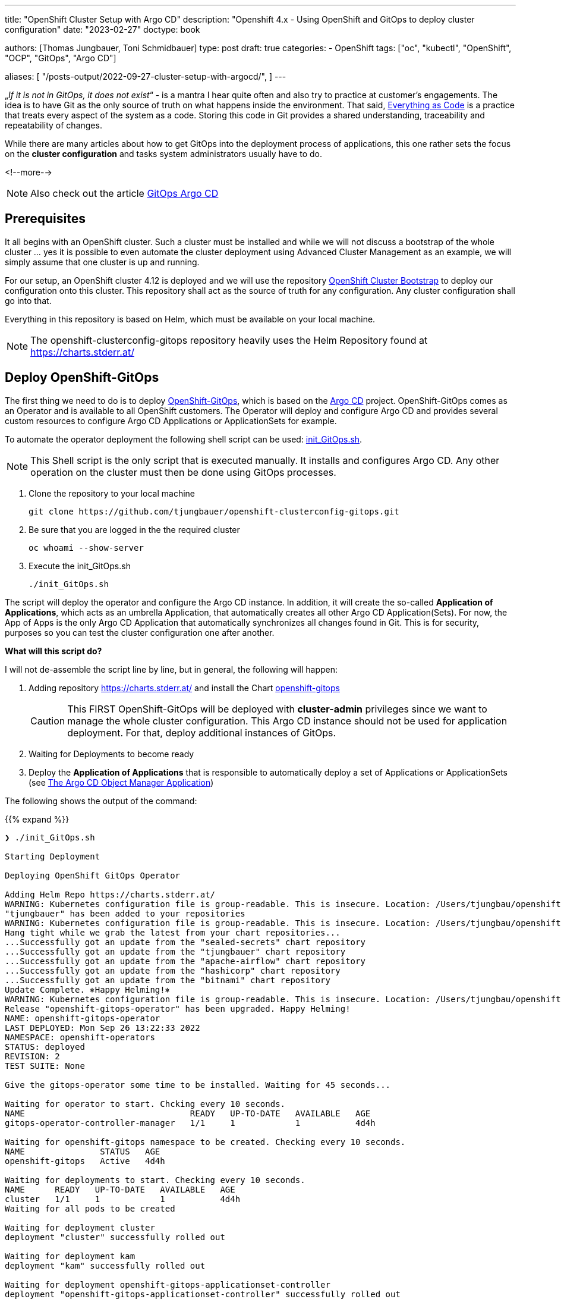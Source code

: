 --- 
title: "OpenShift Cluster Setup with Argo CD"
description: "Openshift 4.x - Using OpenShift and GitOps to deploy cluster configuration"
date: "2023-02-27"
doctype: book

authors: [Thomas Jungbauer, Toni Schmidbauer]
type: post
draft: true
categories:
   - OpenShift
tags: ["oc", "kubectl", "OpenShift", "OCP", "GitOps", "Argo CD"] 

aliases: [ 
	 "/posts-output/2022-09-27-cluster-setup-with-argocd/",
] 
---

:imagesdir: /openshift/images/
:icons: font
:toc:


„_If it is not in GitOps, it does not exist_“ - is a mantra I hear quite often and also try to practice at customer's engagements. The idea is to have Git as the only source of truth on what happens inside the environment. That said, https://openpracticelibrary.com/practice/everything-as-code/[Everything as Code] is a practice that treats every aspect of the system as a code. Storing this code in Git provides a shared understanding, traceability and repeatability of changes. 

While there are many articles about how to get GitOps into the deployment process of applications, this one rather sets the focus on the *cluster configuration* and tasks system administrators usually have to do. 

<!--more--> 

NOTE: Also check out the article https://blog.stderr.at/openshift/2020-08-06-argocd/[GitOps Argo CD]

== Prerequisites 

It all begins with an OpenShift cluster. Such a cluster must be installed and while we will not discuss a bootstrap of the whole cluster … yes it is possible to even automate the cluster deployment using Advanced Cluster Management as an example, we will simply assume that one cluster is up and running. 

For our setup, an OpenShift cluster 4.12 is deployed and we will use the repository https://github.com/tjungbauer/openshift-clusterconfig-gitops[OpenShift Cluster Bootstrap] to deploy our configuration onto this cluster. This repository shall act as the source of truth for any configuration. Any cluster configuration shall go into that.  

Everything in this repository is based on Helm, which must be available on your local machine. 

NOTE: The openshift-clusterconfig-gitops repository heavily uses the Helm Repository found at https://charts.stderr.at/ 

== Deploy OpenShift-GitOps 

The first thing we need to do is to deploy https://docs.openshift.com/container-platform/4.11/cicd/gitops/gitops-release-notes.html[OpenShift-GitOps], which is based on the https://argo-cd.readthedocs.io/en/stable/[Argo CD] project. OpenShift-GitOps comes as an Operator and is available to all OpenShift customers. The Operator will deploy and configure Argo CD and provides several custom resources to configure Argo CD Applications or ApplicationSets for example. 

To automate the operator deployment the following shell script can be used: https://github.com/tjungbauer/openshift-clusterconfig-gitops/blob/main/init_GitOps.sh[init_GitOps.sh]. 

NOTE: This Shell script is the only script that is executed manually. It installs and configures Argo CD. Any other operation on the cluster must then be done using GitOps processes. 

. Clone the repository to your local machine
+
[source,bash]
----
git clone https://github.com/tjungbauer/openshift-clusterconfig-gitops.git
----

. Be sure that you are logged in the the required cluster
+
[source,bash]
----
oc whoami --show-server
----

. Execute the init_GitOps.sh
+
[source,bash]
----
./init_GitOps.sh
----

The script will deploy the operator and configure the Argo CD instance. In addition, it will create the so-called *Application of Applications*, which acts as an umbrella Application, that automatically creates all other Argo CD Application(Sets).
For now, the App of Apps is the only Argo CD Application that automatically synchronizes all changes found in Git. This is for security, purposes so you can test the cluster configuration one after another. 

*What will this script do?*

I will not de-assemble the script line by line, but in general, the following will happen: 

. Adding repository https://charts.stderr.at/ and install the Chart https://github.com/tjungbauer/helm-charts/tree/main/charts/openshift-gitops[openshift-gitops]
+
CAUTION: This FIRST OpenShift-GitOps will be deployed with *cluster-admin* privileges since we want to manage the whole cluster configuration. This Argo CD instance should not be used for application deployment. For that, deploy additional instances of GitOps. 

. Waiting for Deployments to become ready

. Deploy the *Application of Applications* that is responsible to automatically deploy a set of Applications or ApplicationSets (see <<The Argo CD Object Manager Application>>)

The following shows the output of the command: 

{{% expand %}}
....
❯ ./init_GitOps.sh

Starting Deployment

Deploying OpenShift GitOps Operator

Adding Helm Repo https://charts.stderr.at/
WARNING: Kubernetes configuration file is group-readable. This is insecure. Location: /Users/tjungbau/openshift-aws/aws/auth/kubeconfig
"tjungbauer" has been added to your repositories
WARNING: Kubernetes configuration file is group-readable. This is insecure. Location: /Users/tjungbau/openshift-aws/aws/auth/kubeconfig
Hang tight while we grab the latest from your chart repositories...
...Successfully got an update from the "sealed-secrets" chart repository
...Successfully got an update from the "tjungbauer" chart repository
...Successfully got an update from the "apache-airflow" chart repository
...Successfully got an update from the "hashicorp" chart repository
...Successfully got an update from the "bitnami" chart repository
Update Complete. ⎈Happy Helming!⎈
WARNING: Kubernetes configuration file is group-readable. This is insecure. Location: /Users/tjungbau/openshift-aws/aws/auth/kubeconfig
Release "openshift-gitops-operator" has been upgraded. Happy Helming!
NAME: openshift-gitops-operator
LAST DEPLOYED: Mon Sep 26 13:22:33 2022
NAMESPACE: openshift-operators
STATUS: deployed
REVISION: 2
TEST SUITE: None

Give the gitops-operator some time to be installed. Waiting for 45 seconds...

Waiting for operator to start. Chcking every 10 seconds.
NAME                                 READY   UP-TO-DATE   AVAILABLE   AGE
gitops-operator-controller-manager   1/1     1            1           4d4h

Waiting for openshift-gitops namespace to be created. Checking every 10 seconds.
NAME               STATUS   AGE
openshift-gitops   Active   4d4h

Waiting for deployments to start. Checking every 10 seconds.
NAME      READY   UP-TO-DATE   AVAILABLE   AGE
cluster   1/1     1            1           4d4h
Waiting for all pods to be created

Waiting for deployment cluster
deployment "cluster" successfully rolled out

Waiting for deployment kam
deployment "kam" successfully rolled out

Waiting for deployment openshift-gitops-applicationset-controller
deployment "openshift-gitops-applicationset-controller" successfully rolled out

Waiting for deployment openshift-gitops-redis
deployment "openshift-gitops-redis" successfully rolled out

Waiting for deployment openshift-gitops-repo-server
deployment "openshift-gitops-repo-server" successfully rolled out

Waiting for deployment openshift-gitops-server
deployment "openshift-gitops-server" successfully rolled out
GitOps Operator ready

Lets use our patched Argo CD CRD
argocd.argoproj.io/openshift-gitops unchanged
clusterrolebinding.rbac.authorization.k8s.io/cluster-admin-0 unchanged

Waiting for deployment cluster
deployment "cluster" successfully rolled out

Waiting for deployment kam
deployment "kam" successfully rolled out

Waiting for deployment openshift-gitops-applicationset-controller
deployment "openshift-gitops-applicationset-controller" successfully rolled out

Waiting for deployment openshift-gitops-redis
deployment "openshift-gitops-redis" successfully rolled out

Waiting for deployment openshift-gitops-repo-server
deployment "openshift-gitops-repo-server" successfully rolled out

Waiting for deployment openshift-gitops-server
deployment "openshift-gitops-server" successfully rolled out
GitOps Operator ready... again
WARNING: Kubernetes configuration file is group-readable. This is insecure. Location: /Users/tjungbau/openshift-aws/aws/auth/kubeconfig
Release "app-of-apps" has been upgraded. Happy Helming!
NAME: app-of-apps
LAST DEPLOYED: Mon Sep 26 13:23:59 2022
NAMESPACE: openshift-gitops
STATUS: deployed
REVISION: 2
TEST SUITE: None

....
{{% /expand %}}

== Logging into Argo CD

At this point we have GitOps and the "*App of Apps*" deployed.
Argo CD comes with a WebUI and a command line tool. The latter must installed to your local environment. In this article, we will use the WebUI. 

Since Argo CD, by default, looks up for the OpenShift group "cluster-admins" to authenticate a user with Argo CD-Administrator privileges and since this group does not yet exist, we need to lookup the initial Administrator password: 

[source,bash]
----
oc extract secret/openshift-gitops-cluster -n openshift-gitops --to=-
# admin.password
<your webUI password>
----

To access the WebUI use the applications menu of the top right corner in Openshift. 

.Argo CD: WebUI Link
image::argocd2/argocd-link.png?width=340px[WebUI Link]

Do not use the button "Login via OpenShift", but instead use the username "admin" and your password from above. 

.Argo CD: Authentication
image::argocd2/argocd-login.png?width=340px[Authentication]

== The Argo CD Object Manager Application

The *Application of Applications* (short App of Apps) is called *Argo CD Object Manager* and it is the only Argo CD application that is deployed using the init script. This single Argo CD Application has the sole purpose to deploy other Argo CD objects, such as Applications, ApplicationSets and AppProjects. 

.Argo CD: App of Apps
image::argocd2/argocd-app-of-apps.png?width=340px[App of Apps]

It synchronizes everything that is found in the repository in the path: 
_clusters/argocd-object-manager_ (main branch)

Whenever you would like to create a new Argo CD application(set) it is supposed to be done using this App-of-Apps or to be more exact: in the path mentioned above. 

NOTE: The App-of-Apps is the only Argo CD Application (at this moment) that has automatic synchronization enabled. Thus any changes in the App-of-Apps will be propagated automatically as soon as GitOps syncs with Git. 

The current Applications or ApplicationSets that come with the bootstrap repository are for example: 

* Deployment of Advanced Cluster Security (RHACS)
* Deployment of Advanced Cluster Management (RHACM)
* Deployment of basic cluster configuration (i.e. etcd encryption, some UI tweaks ...)
* Deployment of Compliance Operator
* and many more. 

Check out the deployed Argo CD objects or the openshift-clusterconfig-gitops repository.

=== Interlude: What is the difference between Application and ApplicationSets?

{{% expand %}}
*Applications* and *ApplicationSets* are both Custom Resource Definitions that are installed when OpenShift-Gitops (or Argo CD) is installed. 

Applications are the classic way to configure GitOps. However, the main challenge here is that it can only be used to deploy configurations or applications to one target cluster. This limitation is resolved using ApplicationSets by creating multiple Applications out of an ApplicationSet definition. Therefore, it is now possible to deploy the same configuration on multiple clusters. 

In the used Git repository I am using both options, but mainly ApplicationSets. 

Further information can be found at: https://argo-cd.readthedocs.io/en/stable/user-guide/application-set/ 
{{% /expand %}}

=== Argo CD Object Manager (App-of-Apps) Deep Dive

The object manager application of Argo CD is monitoring the following path: https://github.com/tjungbauer/openshift-clusterconfig-gitops/tree/main/clusters/argocd-object-manager 

It is a Helm Chart that is using the Subchart *helper-argocd* found at https://charts.stderr.at/. However, any configuration should be done in the *values.yaml* file of the main Chart. 

==== Basic values
At the top of the values.yaml file some basic variables are defined. All of them are anchors for the values-file, defining the OpenShift clusters and the Git repository URL.

The following is the example file:

[source,yaml]
----
mgmt-cluster: &mgmtcluster https://kubernetes.default.svc <1>
mgmt-cluster-name: &mgmtclustername in-cluster
production-cluster: &prodcluster https://api.ocp.ispworld.at:6443 <2>
production-cluster-name: &prodclustername prod

repourl: &repourl 'https://github.com/tjungbauer/openshift-clusterconfig-gitops' <3>
repobranch: &branch main
----
<1> First management cluster. This is the local cluster, thus the URL and the name are given
<2> Another cluster, here called "prod"
<3> The URL and the branch to the Git repository 

If you would like to add additional clusters, simply define the URL and the name. The &-value (i.e. &prodcluster) is later used inside the file to refer to the value, so we only have to define the value once instead of multiple times. 

==== Adding ApplicationSets
*ApplicationSets* are used to deploy the same configuration on multiple clusters. Typical, example would be to enable etcd encryption. This is usually done on all clusters, and not only on specific ones. 

To define a list of target clusters, ApplicationSets are using so-called generators and while there are multiple types, two are currently supported by the Helm Chart: 

* List generator
* Cluster generator

NOTE: Technically, the ApplicationSet creates unique Applications for each defined target cluster.

==== Example 1
The following example creates an ApplicationSet that is valid for *ALL* clusters:

[source,yaml]
----
helper-argocd: <1>
...
  applicationsets:
  ...
    generic_clusterconfig: <2>
      enabled: true <3>
      description: "Deploy generic cluster configuration, like banners or etcd encryption"
      labels:
        category: cluster-configuration <4>
      path: clusters/all/clusterconfig/ <5>
      helm:
        per_cluster_helm_values: true <6>
      generatorclusters: [] <7>
  #    repourl: "" # Optional <8>
  #    targetrevision: "" # Optional <9>
----
<1> Bypassing the values to the subchart "helper-argocd"
<2> Name of the application that will be created. To make it unique in Argo CD the name of the cluster will be added as prefix. For example *in-cluster-generic-clusterconfig* (Underscores will be transformed to dashes)
<3> Enabled true or false ... I use this switch in any Chart as common practice
<4> Optional: A set of labels 
<5> The path inside the Git repository, here we will use the definitions found at _clusters/all/clusterconfig/_
<6> Using cluster specific values files for each cluster to set defined values per cluster. For example: A console banner usually looks different for production and development clusters. *These files must then be called <clustername>-values.yaml (for example: https://github.com/tjungbauer/openshift-clusterconfig-gitops/tree/main/clusters/all/clusterconfig)*
<7> Define a list of clustesr. For any cluster in this list an Argo CD Application will be created, called <clustername>-generic-clusterconfig. *An empty list means ALL clusters*
<8> Optional: Overwrite the *repourl* defined at the beginning of the values files
<9> Optional: Overwrite the *repobranch* defined at the beginning of the values files

CAUTION: In order to let the ApplicationSet create Applications for multiple clusters, the external cluster must be configured in Argo CD first. 

The result would be the following Application:

.Argo CD: ApplicationSet
image::argocd2/argocd-appset-ex.png?width=340px[ApplicationSet]

This is an Application created out of the ApplicationSet, using the clustername (in-cluster) as prefix. 

==== Example 2
The following example creates an ApplicationSet that is valid for *a list of* clusters: 

[source,yaml]
----
helper-argocd: <1>
...
  applicationsets:
  ...
    install_application_gitops: <2>
      enabled: true <3>
      description: "Deploy a 2nd GitOps instance for application deployments"
      labels:
        category: project <4>
      path: clusters/management-cluster/management-gitops <5>
      generatorlist: <6>
        - clustername: *mgmtclustername
          clusterurl: *mgmtcluster
     syncPolicy:
       autosync_enabled: false <7>
----
<1> Bypassing the values to the subchart "helper-argocd"
<2> Name of the application that will be created. To make it unique in Argo CD the name of the cluster will be added as prefix. For example *in-cluster-generic-clusterconfig* (Underscores will be transformed to dashes)
<3> Enabled true or false ... I use this switch in any Chart as common practice
<4> Optional: A set of labels 
<5> The path inside the Git repository
<6> A list of target clusters, defining *clustername* and *clusterurl*. Here the Helm anchor defined at the beginning of the values.yaml is used
<7> Enable AutoSync true/false

==== Adding Application
While ApplicationSets will create Applications for Argo CD, sometimes pure Applications might be required. This can be done as well. Now one cluster can be defined only: 

[source,yaml]
----
helper-argocd: <1>
...
  applications:
  ...
    in-cluster-init-rhacs: <2>
      enabled: true
      server: *mgmtcluster <3>
      namespace: {}
      project: default
      description: "Initialize Red Hat Advanced Cluster Security and deploy Central and SecuredCluster"
      labels:
        category: security
        solution: rhacs
      source: <4>
        path: charts/rhacs-full-stack
        repourl: "https://github.com/tjungbauer/helm-charts"
        targetrevision: "main"
----
<1> Bypassing the values to the subchart "helper-argocd"
<2> Name of the application that will be created. To make it unique in Argo CD the name of the cluster will be added as prefix. For example *in-cluster-generic-clusterconfig* (Underscores will be transformed to dashes)
<3> Deploy on this cluster URL
<4> Define the repository: URL, path and branch.

.Argo CD: Application
image::argocd2/argocd-app-ex.png?width=340px[Application]

== Secrets
when it comes to GitOps and Kubernetes, Secret Management will become a topic sooner or later. It is *NOT safe* to store Secrets as plain text in Git. Instead, some encryption must be some. 

The are basically two ways to handle them:

. Encrypt the secret and store it in Git (i.e. Sealed Secrets) 
. Create a reference to the secret stored in an external Secret Management System (i.e. Vault) and only keep this reference in Git. 

Both have their advantages. I nice blog article about the options was created by 2 colleagues of mine: https://cloud.redhat.com/blog/a-guide-to-secrets-management-with-gitops-and-kubernetes[A Guide to Secrets Management with GitOps and Kubernetes]

I am currently using Sealed Secrets to encrypt my sensitive information. These objects are stored in Git and cannot be decrypted unless I share my key. 

So the very first application that I synchronize is always (*always*) the Sealed Secret application. I then just install my very own key and can decrypt all my very secure data in the cluster. 

== Summary 

With all this in place, many Argo CD Applications are created but not synchronized. (I do not automatically sync since I use this Bootstrap repository to create Demo-Environments and not everything is needed for every Demo)

>IMG><<<
.Argo CD: Applications
image::argocd2/argocd-apps.png?width=340px[Argo CD Applications]

You can now use these Applications to configure your clusters. Out of the box, several possibilities are available. For example,: 

* Fully install and configure Compliance Operator: Here the Operator is deployed and set up to perform CIS Benchmark checks on the cluster
* Or enable ETCD encryption

and many more. 
